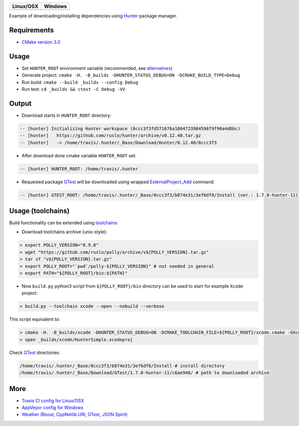 .. |AppVeyor| image:: https://ci.appveyor.com/api/projects/status/ya8pap2nvskth4mx/branch/master?svg=true
  :target: https://ci.appveyor.com/project/ruslo/hunter-simple/history

.. |TravisCI| image:: https://travis-ci.org/forexample/hunter-simple.svg?branch=master
  :target: https://travis-ci.org/forexample/hunter-simple/builds

========== ==========
Linux/OSX  Windows
========== ==========
|TravisCI| |AppVeyor|
========== ==========

Example of downloading/installing dependencies using `Hunter`_ package manager.

Requirements
------------

* `CMake version 3.0 <https://github.com/ruslo/hunter#notes-about-version-of-cmake>`_

Usage
-----

* Set ``HUNTER_ROOT`` environment variable (recommended, see `alternatives`_)
* Generate project: ``cmake -H. -B_builds -DHUNTER_STATUS_DEBUG=ON -DCMAKE_BUILD_TYPE=Debug``
* Run build: ``cmake --build _builds --config Debug``
* Run test: ``cd _builds && ctest -C Debug -VV``

Output
------

* Download starts in ``HUNTER_ROOT`` directory:

.. code-block:: bash

  -- [hunter] Initializing Hunter workspace (0ccc3f3fd571676a1804723984598f9f90a4d6bc)
  -- [hunter]   https://github.com/ruslo/hunter/archive/v0.12.40.tar.gz
  -- [hunter]   -> /home/travis/.hunter/_Base/Download/Hunter/0.12.40/0ccc3f3

* After download done cmake variable ``HUNTER_ROOT`` set:

.. code-block:: bash

  -- [hunter] HUNTER_ROOT: /home/travis/.hunter

* Requested package `GTest`_ will be downloaded using wrapped `ExternalProject_Add`_ command:

.. code-block:: bash

  -- [hunter] GTEST_ROOT: /home/travis/.hunter/_Base/0ccc3f3/b874e31/3ef6df8/Install (ver.: 1.7.0-hunter-11)

Usage (toolchains)
------------------

Build functionality can be extended using `toolchains`_:

* Download toolchains archive (unix-style):

.. code-block:: bash

  > export POLLY_VERSION="0.9.0"
  > wget "https://github.com/ruslo/polly/archive/v${POLLY_VERSION}.tar.gz"
  > tar xf "v${POLLY_VERSION}.tar.gz"
  > export POLLY_ROOT="`pwd`/polly-${POLLY_VERSION}" # not needed in general
  > export PATH="${POLLY_ROOT}/bin:${PATH}"

* Now ``build.py`` python3 script from ``${POLLY_ROOT}/bin`` directory can be used to start for example ``Xcode`` project:

.. code-block:: bash

  > build.py --toolchain xcode --open --nobuild --verbose

This script equivalent to:

.. code-block:: bash

  > cmake -H. -B_builds/xcode -DHUNTER_STATUS_DEBUG=ON -DCMAKE_TOOLCHAIN_FILE=${POLLY_ROOT}/xcode.cmake -GXcode
  > open _builds/xcode/HunterSimple.xcodeproj

Check `GTest`_ directories:

.. code-block:: bash

  /home/travis/.hunter/_Base/0ccc3f3/b874e31/3ef6df8/Install # install directory
  /home/travis/.hunter/_Base/Download/GTest/1.7.0-hunter-11/c6ae948/ # path to downloaded archive

.. node::

  For building with `iOS`_ need to be used patched version of `CMake`_

More
----

* `Travis CI config for Linux/OSX <https://github.com/forexample/hunter-simple/blob/master/.travis.yml>`_
* `AppVeyor config for Windows <https://github.com/forexample/hunter-simple/blob/master/appveyor.yml>`_
* `Weather (Boost, CppNetlib.URI, GTest, JSON Spirit) <https://github.com/ruslo/weather>`_

.. _Hunter: https://github.com/ruslo/hunter
.. _alternatives: https://github.com/hunter-packages/gate#effects
.. _GTest: https://github.com/ruslo/hunter/wiki/pkg.gtest
.. _ExternalProject_Add: http://www.cmake.org/cmake/help/v3.0/module/ExternalProject.html
.. _toolchains: https://github.com/ruslo/polly#toolchains

.. _iOS: https://github.com/ruslo/polly/wiki/Toolchain-list#ios
.. _CMake: https://github.com/ruslo/hunter#notes-about-version-of-cmake
